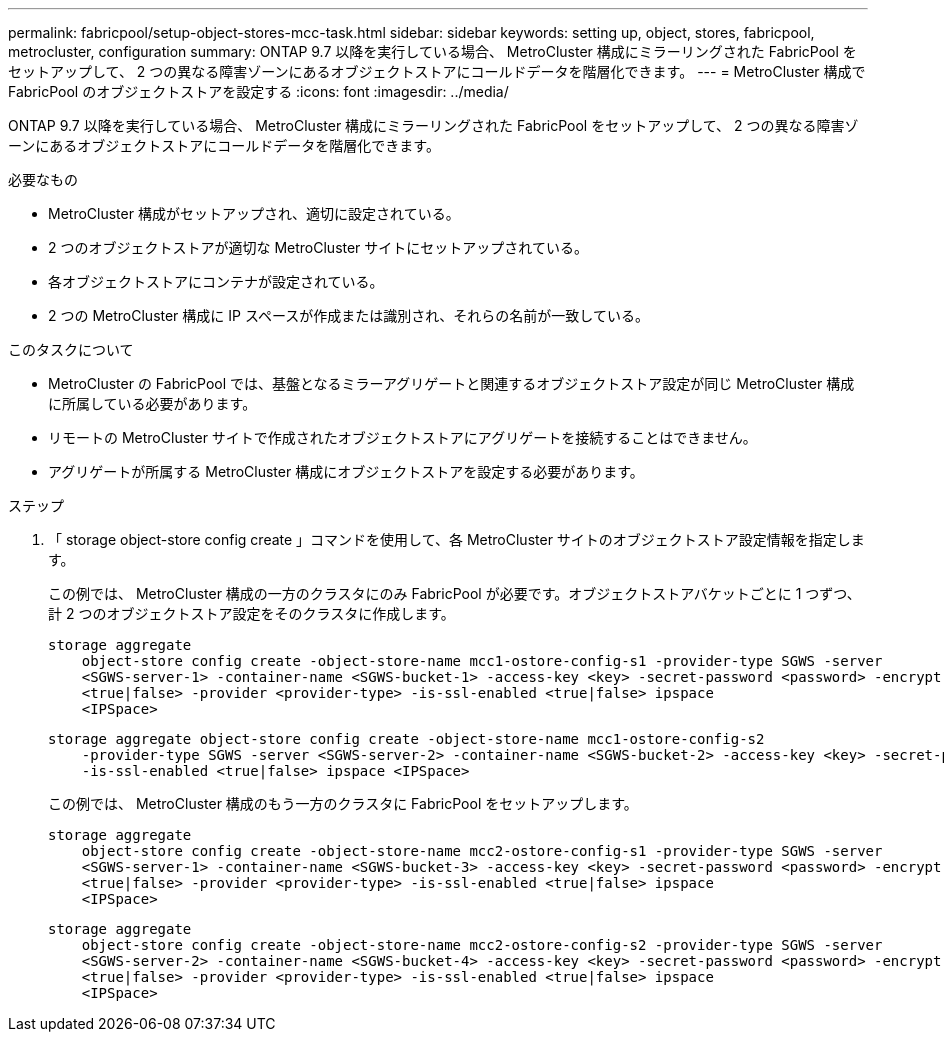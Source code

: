 ---
permalink: fabricpool/setup-object-stores-mcc-task.html 
sidebar: sidebar 
keywords: setting up, object, stores, fabricpool, metrocluster, configuration 
summary: ONTAP 9.7 以降を実行している場合、 MetroCluster 構成にミラーリングされた FabricPool をセットアップして、 2 つの異なる障害ゾーンにあるオブジェクトストアにコールドデータを階層化できます。 
---
= MetroCluster 構成で FabricPool のオブジェクトストアを設定する
:icons: font
:imagesdir: ../media/


[role="lead"]
ONTAP 9.7 以降を実行している場合、 MetroCluster 構成にミラーリングされた FabricPool をセットアップして、 2 つの異なる障害ゾーンにあるオブジェクトストアにコールドデータを階層化できます。

.必要なもの
* MetroCluster 構成がセットアップされ、適切に設定されている。
* 2 つのオブジェクトストアが適切な MetroCluster サイトにセットアップされている。
* 各オブジェクトストアにコンテナが設定されている。
* 2 つの MetroCluster 構成に IP スペースが作成または識別され、それらの名前が一致している。


.このタスクについて
* MetroCluster の FabricPool では、基盤となるミラーアグリゲートと関連するオブジェクトストア設定が同じ MetroCluster 構成に所属している必要があります。
* リモートの MetroCluster サイトで作成されたオブジェクトストアにアグリゲートを接続することはできません。
* アグリゲートが所属する MetroCluster 構成にオブジェクトストアを設定する必要があります。


.ステップ
. 「 storage object-store config create 」コマンドを使用して、各 MetroCluster サイトのオブジェクトストア設定情報を指定します。
+
この例では、 MetroCluster 構成の一方のクラスタにのみ FabricPool が必要です。オブジェクトストアバケットごとに 1 つずつ、計 2 つのオブジェクトストア設定をそのクラスタに作成します。

+
[listing]
----
storage aggregate
    object-store config create -object-store-name mcc1-ostore-config-s1 -provider-type SGWS -server
    <SGWS-server-1> -container-name <SGWS-bucket-1> -access-key <key> -secret-password <password> -encrypt
    <true|false> -provider <provider-type> -is-ssl-enabled <true|false> ipspace
    <IPSpace>
----
+
[listing]
----
storage aggregate object-store config create -object-store-name mcc1-ostore-config-s2
    -provider-type SGWS -server <SGWS-server-2> -container-name <SGWS-bucket-2> -access-key <key> -secret-password <password> -encrypt <true|false> -provider <provider-type>
    -is-ssl-enabled <true|false> ipspace <IPSpace>
----
+
この例では、 MetroCluster 構成のもう一方のクラスタに FabricPool をセットアップします。

+
[listing]
----
storage aggregate
    object-store config create -object-store-name mcc2-ostore-config-s1 -provider-type SGWS -server
    <SGWS-server-1> -container-name <SGWS-bucket-3> -access-key <key> -secret-password <password> -encrypt
    <true|false> -provider <provider-type> -is-ssl-enabled <true|false> ipspace
    <IPSpace>
----
+
[listing]
----
storage aggregate
    object-store config create -object-store-name mcc2-ostore-config-s2 -provider-type SGWS -server
    <SGWS-server-2> -container-name <SGWS-bucket-4> -access-key <key> -secret-password <password> -encrypt
    <true|false> -provider <provider-type> -is-ssl-enabled <true|false> ipspace
    <IPSpace>
----

